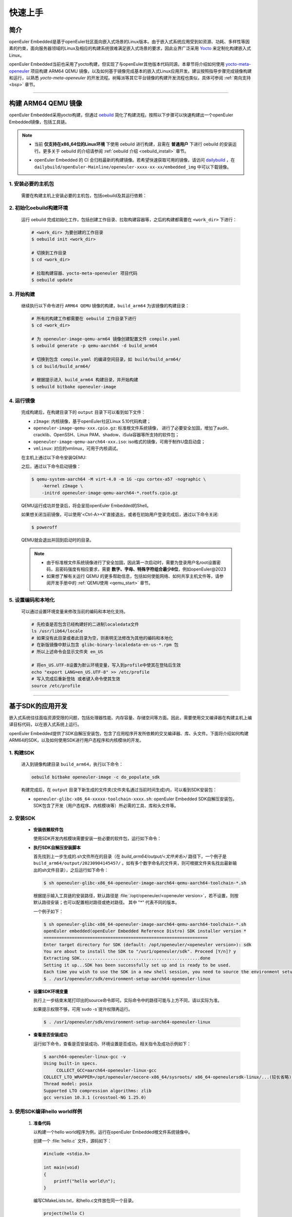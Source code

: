 .. _getting_started:

快速上手
********

简介
====

openEuler Embedded是基于openEuler社区面向嵌入式场景的Linux版本。由于嵌入式系统应用受到如资源、功耗、多样性等因素的约束，面向服务器领域的Linux及相应的构建系统很难满足嵌入式场景的要求，因此业界广泛采用 `Yocto <https://www.yoctoproject.org/>`_
来定制化构建嵌入式Linux。

openEuler Embedded当前也采用了yocto构建，但实现了与openEuler其他版本代码同源。本章节将介绍如何使用 `yocto-meta-openeuler <https://gitee.com/openeuler/yocto-meta-openeuler>`_
项目构建 ARM64 QEMU 镜像，以及如何基于镜像完成基本的嵌入式Linux应用开发。建议按照指导步骤完成镜像构建和运行，以熟悉 `yocto-meta-openeuler` 的开发流程。树莓派等其它平台镜像的构建开发流程也类似，具体可参阅 :ref:`南向支持 <bsp>` 章节。

____

构建 ARM64 QEMU 镜像
====================

openEuler Embedded采用yocto构建，但通过 `oebuild <https://gitee.com/openeuler/oebuild>`_ 简化了构建流程。按照以下步骤可以快速构建出一个openEuler Embedded镜像，包括工具链。

.. note::

   - | 当前 **仅支持在x86_64位的Linux环境** 下使用 oebuild 进行构建，且需在 **普通用户** 下进行 oebuild 的安装运行。更多关于 oebuild 的介绍请参阅 :ref:`oebuild 介绍 <oebuild_install>` 章节。

   - openEuler Embedded 的 CI 会归档最新的构建镜像。若希望快速获取可用的镜像，请访问 `dailybuild <http://121.36.84.172/dailybuild/openEuler-Mainline/>`_ ，在 ``dailybuild/openEuler-Mainline/openeuler-xxxx-xx-xx/embedded_img`` 中可以下载镜像。

1. 安装必要的主机包
-------------------

   需要在构建主机上安装必要的主机包，包括oebuild及其运行依赖：

   .. tabs::

      .. code-tab:: shell openEuler

         # 安装必要的软件包
         $ sudo yum install python3 python3-pip docker
         $ pip install oebuild

         # 配置docker环境
         $ sudo usermod -a -G docker $(whoami)
         $ sudo systemctl daemon-reload && sudo systemctl restart docker
         $ sudo chmod o+rw /var/run/docker.sock

      .. code-tab:: shell Ubuntu

         # 安装必要的软件包
         $ sudo apt-get install python3 python3-pip docker docker.io
         $ pip install oebuild

         # 配置docker环境
         $ sudo usermod -a -G docker $(whoami)
         $ sudo systemctl daemon-reload && sudo systemctl restart docker
         $ sudo chmod o+rw /var/run/docker.sock

      .. code-tab:: shell SUSELeap15.4

         #安装必要的软件包
         $ sudo zypper install python311 python311-pip docker
         $ pip3 install oebuild

         #配置docker环境
         $ sudo usermod -a -G docker $(whoami)
         $ sudo systemctl restart docker
         $ sudo chmod o+rw /var/run/docker.sock
         $ sudo systemctl enable docker

         #配置最新版python
         $ cd /usr/bin
         $ sudo rm python python3
         $ sudo ln -s python3.11 python
         $ sudo ln -s python3.11 python3

2. 初始化oebuild构建环境
------------------------

   运行 oebuild 完成初始化工作，包括创建工作目录、拉取构建容器等，之后的构建都需要在 ``<work_dir>`` 下进行：

   .. code-block:: shell

      # <work_dir> 为要创建的工作目录
      $ oebuild init <work_dir>

      # 切换到工作目录
      $ cd <work_dir>

      # 拉取构建容器、yocto-meta-openeuler 项目代码
      $ oebuild update

3. 开始构建
-----------

   继续执行以下命令进行 ``ARM64 QEMU`` 镜像的构建，``build_arm64`` 为该镜像的构建目录：

   .. code-block:: shell

      # 所有的构建工作都需要在 oebuild 工作目录下进行
      $ cd <work_dir>

      # 为 openeuler-image-qemu-arm64 镜像创建配置文件 compile.yaml
      $ oebuild generate -p qemu-aarch64 -d build_arm64

      # 切换到包含 compile.yaml 的编译空间目录，如 build/build_arm64/
      $ cd build/build_arm64/

      # 根据提示进入 build_arm64 构建目录，并开始构建
      $ oebuild bitbake openeuler-image

4. 运行镜像
-----------

   完成构建后，在构建目录下的 ``output`` 目录下可以看到如下文件：

   - ``zImage``: 内核镜像，基于openEuler社区Linux 5.10代码构建；
   - ``openeuler-image-qemu-xxx.cpio.gz``: 标准根文件系统镜像， 进行了必要安全加固，增加了audit、cracklib、OpenSSH、Linux PAM、shadow、iSula容器等所支持的软件包；
   - ``openeuler-image-qemu-aarch64-xxx.iso``: iso格式的镜像，可用于制作U盘启动盘；
   - ``vmlinux``: 对应的vmlinux，可用于内核调试。

   在主机上通过以下命令安装QEMU:

   .. tabs::

      .. tab:: openEuler

         $ sudo yum install qemu-system-aarch64

      .. tab:: Ubuntu

         $ sudo apt-get install qemu-system-arm

      .. tab:: SUSELeap15.4

         $ sudo zypper install qemu-arm

   之后，通过以下命令启动镜像：

   .. code-block:: console

      $ qemu-system-aarch64 -M virt-4.0 -m 1G -cpu cortex-a57 -nographic \
          -kernel zImage \
          -initrd openeuler-image-qemu-aarch64-*.rootfs.cpio.gz

   QEMU运行成功并登录后，将会呈现openEuler Embedded的Shell。

   如果想关闭当前镜像，可以使用'<Ctrl-A>+X'直接退出，或者在初始用户登录完成后，通过以下命令关闭:

   .. code-block:: console

      $ poweroff

   QEMU就会退出并回到启动时的目录。

   .. note::

      - 由于标准根文件系统镜像进行了安全加固，因此第一次启动时，需要为登录用户名root设置密码，且密码强度有相应要求，需要 **数字、字母、特殊字符组合最少8位**，例如openEuler@2023

      - 如果想了解有关运行 QEMU 的更多帮助信息，包括如何使能网络、如何共享主机文件等，请参阅开发手册中的 :ref:`QEMU使用 <qemu_start>` 章节。

5. 设置编码和本地化
-----------

   可以通过设置环境变量来修改当前的编码和本地化支持。

   .. code-block:: shell
      
      # 先检查是否包含已经构建好的二进制localedata文件
      ls /usr/lib64/locale
      # 如果没有此目录或者此目录为空，则表明无法修改为其他的编码和本地化
      # 在新版镜像中默认包含 glibc-binary-localedata-en-us-*.rpm 包
      # 所以上述命令会显示文件夹 en_US

      # 将en_US.UTF-8设置为默认环境变量，写入到profile中使其在登陆后生效
      echo "export LANG=en_US.UTF-8" >> /etc/profile
      # 写入完成后重新登陆 或者键入命令使其生效
      source /etc/profile

____

基于SDK的应用开发
=================

嵌入式系统往往面临资源受限的问题，包括处理器性能、内存容量、存储空间等方面。因此，需要使用交叉编译器在构建主机上编译目标代码，以在嵌入式系统上运行。

openEuler Embedded提供了SDK自解压安装包，包含了应用程序开发所依赖的交叉编译器、库、头文件。下面将介绍如何构建ARM64的SDK，以及如何使用SDK进行用户态程序和内核模块的开发。

1. 构建SDK
----------

   进入到镜像构建目录 ``build_arm64``，执行以下命令：

   .. code-block:: shell

      oebuild bitbake openeuler-image -c do_populate_sdk

   构建完成后，在 ``output`` 目录下新生成的文件夹(文件夹名通过当前时间生成)内，可以看到SDK安装包：

   - ``openeuler-glibc-x86_64-xxxxx-toolchain-xxxx.sh``: openEuler Embedded SDK自解压安装包，SDK包含了开发（用户态程序、内核模块等）所必需的工具、库和头文件等。

.. _install-openeuler-embedded-sdk:

2. 安装SDK
----------

  - **安装依赖软件包**

    使用SDK开发内核模块需要安装一些必要的软件包，运行如下命令：

    .. tabs::

       .. tab:: openEuler

          $ sudo yum install make gcc g++ flex bison gmp-devel libmpc-devel openssl-devel elfutils-libelf-devel

       .. tab:: Ubuntu

          $ sudo apt-get install make gcc g++ flex bison libgmp3-dev libmpc-dev libssl-dev libelf-dev

       .. tab:: SUSELeap15.4

          $ sudo zypper in gcc gcc-c++ make bison gmp-devel libmpc3 openssl cmake flex libelf-devel

  - **执行SDK自解压安装脚本**

    首先找到上一步生成的.sh文件所在的目录（在 `build_arm64/output/<文件夹名>/` 路径下，一个例子是 ``build_arm64/output/20230904145457/`` 。如有多个数字命名的文件夹，则可根据文件夹名找出最新输出的sh文件目录），之后运行如下命令：

    .. code-block:: console

       $ sh openeuler-glibc-x86_64-openeuler-image-aarch64-qemu-aarch64-toolchain-*.sh

    根据提示输入工具链的安装路径，默认路径是 :file:`/opt/openeuler/<openeuler version>`，若不设置，则按默认路径安装；也可以配置相对路径或绝对路径。
    其中 "*" 代表不同的版本。

    一个例子如下：

    .. code-block:: console

       $ sh openeuler-glibc-x86_64-openeuler-image-aarch64-qemu-aarch64-toolchain-*.sh
       openEuler embedded(openEuler Embedded Reference Distro) SDK installer version *
       ================================================================
       Enter target directory for SDK (default: /opt/openeuler/<openeuler version>): sdk
       You are about to install the SDK to "/usr1/openeuler/sdk". Proceed [Y/n]? y
       Extracting SDK...............................................done
       Setting it up...SDK has been successfully set up and is ready to be used.
       Each time you wish to use the SDK in a new shell session, you need to source the environment setup script e.g.
       $ . /usr1/openeuler/sdk/environment-setup-aarch64-openeuler-linux

  - **设置SDK环境变量**

    执行上一步结束末尾打印出的source命令即可。实际命令中的路径可能与上方不同，请以实际为准。
    
    如果提示权限不够，可用`sudo -s`提升权限再运行。

    .. code-block:: console

       $ . /usr1/openeuler/sdk/environment-setup-aarch64-openeuler-linux

  - **查看是否安装成功**

    运行如下命令，查看是否安装成功、环境设置是否成功。相关指令及成功示例如下：

    .. code-block:: console

       $ aarch64-openeuler-linux-gcc -v
       Using built-in specs.
            COLLECT_GCC=aarch64-openeuler-linux-gcc
       COLLECT_LTO_WRAPPER=/opt/openeuler/oecore-x86_64/sysroots/ x86_64-openeulersdk-linux/...(较长省略)
       Thread model: posix
       Supported LTO compression algorithms: zlib
       gcc version 10.3.1 (crosstool-NG 1.25.0) 

3. 使用SDK编译hello world样例
-----------------------------

  1. **准备代码**

     以构建一个hello world程序为例，运行在openEuler Embedded根文件系统镜像中。

     创建一个 :file:`hello.c` 文件，源码如下：

     .. code-block:: c

        #include <stdio.h>

        int main(void)
        {
            printf("hello world\n");
        }

     编写CMakeLists.txt，和hello.c文件放在同一个目录。

     .. code-block:: CMake

        project(hello C)

        add_executable(hello hello.c)

  2. **编译生成二进制文件**

     进入 :file:`hello.c` 文件所在目录，使用工具链编译, 命令如下：

     .. code-block:: console

        $ cmake ..
        $ make

     把编译好的hello程序拷贝到openEuler Embedded系统中。

  3. **运行用户态程序**

     在openEuler Embedded系统中运行hello程序。

     .. code-block:: console

        $ ./hello

     如运行成功，则会输出 ``hello world``。

4. 使用SDK编译内核模块样例
--------------------------

  1. **准备代码**

     以编译一个最简单的内核模块为例，运行在openEuler Embedded内核中。

     创建一个 :file:`hello.c` 文件，源码如下：

     .. code-block:: c

        #include <linux/init.h>
        #include <linux/module.h>

        static int hello_init(void)
        {
            printk("Hello, openEuler Embedded!\r\n");
            return 0;
        }

        static void hello_exit(void)
        {
            printk("Byebye!");
        }

        module_init(hello_init);
        module_exit(hello_exit);

        MODULE_LICENSE("GPL");

     编写Makefile，和`hello.c`文件放在同一个目录：

     .. code-block:: Makefile

        KERNELDIR := ${KERNEL_SRC}
        CURRENT_PATH := $(shell pwd)

        target := hello
        obj-m := $(target).o

        build := kernel_modules

        kernel_modules:
   	        $(MAKE) -C $(KERNELDIR) M=$(CURRENT_PATH) modules
        clean:
   	        $(MAKE) -C $(KERNELDIR) M=$(CURRENT_PATH) clean

     :file:`KERNEL_SRC` 为SDK中内核源码树的目录，该变量在安装SDK后会被自动设置。

  2. **编译生成内核模块**

     进入hello.c文件所在目录，使用工具链编译，命令如下：

     .. code-block:: console

        $ make

     将编译好的hello.ko拷贝到openEuler Embedded系统中。

  3. **插入内核模块**

     在openEuler Embedded系统中插入内核模块:

     .. code-block:: console

        $ insmod hello.ko

     如运行成功，则会在内核日志中出现 ``Hello, openEuler Embedded!``。

____

了解更多
========

   相信根据上述指导完成了QEMU镜像的构建、运行后，您对 openEuler Embedded 的开发构建流程已经有所熟悉，但您也许会有一些疑惑：
   openEuler Embedded还能用来做些什么？如何理解和学习yocto？如何更深入地参与项目的讨论建设？

   您可以阅读文档相关的介绍，或参与SIG组例会，更深入地了解openEuler Embedded：

   - | :ref:`openEuler Embedded 关键特性 <openeuler_embedded_features>`：
     | 可以了解openEuler Embedded 正在进行的一些技术探索，包括ROS的支持，如何使用openEuler Embedded控制originbot小车；包括混合关键性系统的支持，如何在一颗SoC上同时部署Linux和RTOS；也包括嵌入式容器iSulad的支持等。

   - | :ref:`openEuler Embedded 南向支持 <bsp>`：
     | 可以将openEuler Embedded部署在不同架构的板子上，包括树莓派4B、海思的Hi3093、瑞芯微的RK3568，以及x86_64架构的工控机，RISC-V的visionfive2等。

   - | :ref:`openEuler Embedded 构建系统 <yocto>`：
     | 可以了解yocto的一些基础知识，学习如何新增一个软件包，如何增加新的南向BSP支持等。

   - | `openEuler mailweb <https://mailweb.openeuler.org/hyperkitty/list/dev@openeuler.org/>`_ ：
     | 可以订阅openEuler邮件列表，收取 Yocto & Embedded SIG联合例会的通知，SIG例会双周举行一次，会议时间固定为北京时间的周四下午两点半。

   - | `SIG组例会视频 <https://space.bilibili.com/527064077/channel/collectiondetail?sid=230709>`_ ：
     | 可以观看往期的SIG组例会回放，了解openEuler Embedded的发展以及一些有趣的知识分享。

   非常希望您在深入了解openEuler Embedded之后，能有一个良好的体验。对于遇到的问题，欢迎到SIG组例会上交流，或者在 `Issues <https://gitee.com/openeuler/yocto-meta-openeuler/issues>`_ 中反馈，同时也十分欢迎您的提交。

